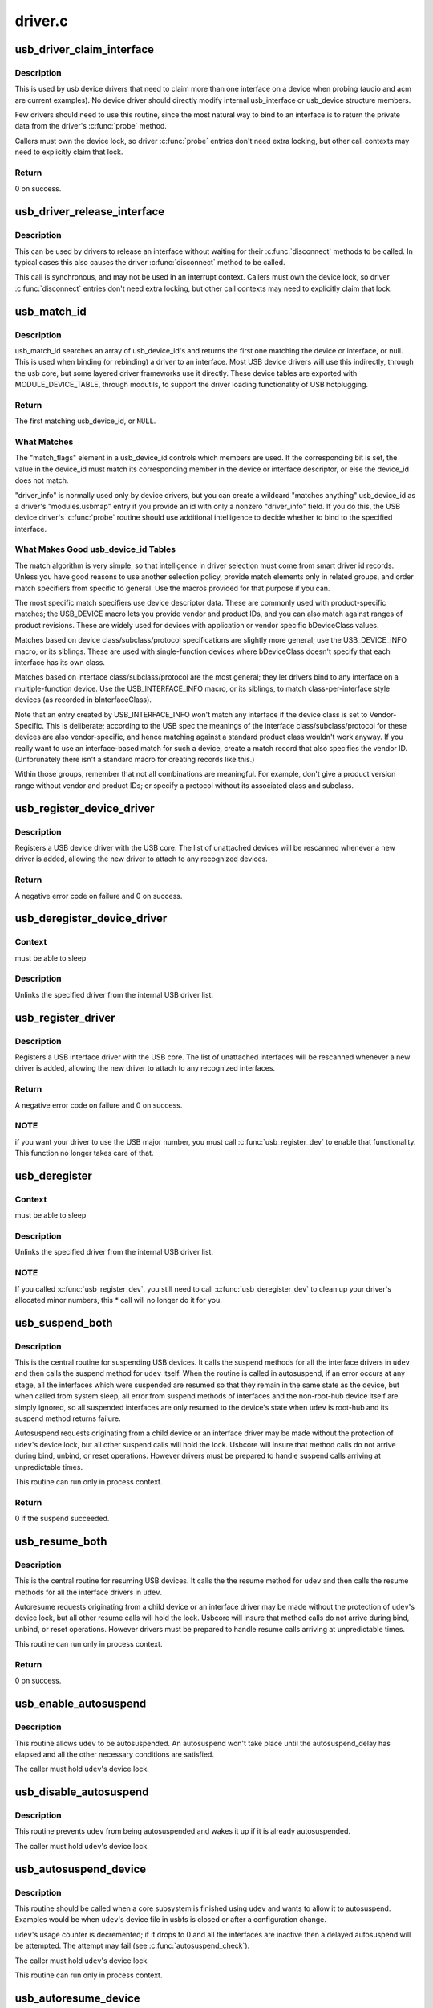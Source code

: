 .. -*- coding: utf-8; mode: rst -*-

========
driver.c
========


.. _`usb_driver_claim_interface`:

usb_driver_claim_interface
==========================

.. c:function:: int usb_driver_claim_interface (struct usb_driver *driver, struct usb_interface *iface, void *priv)

    bind a driver to an interface

    :param struct usb_driver \*driver:
        the driver to be bound

    :param struct usb_interface \*iface:
        the interface to which it will be bound; must be in the
        usb device's active configuration

    :param void \*priv:
        driver data associated with that interface



.. _`usb_driver_claim_interface.description`:

Description
-----------

This is used by usb device drivers that need to claim more than one
interface on a device when probing (audio and acm are current examples).
No device driver should directly modify internal usb_interface or
usb_device structure members.

Few drivers should need to use this routine, since the most natural
way to bind to an interface is to return the private data from
the driver's :c:func:`probe` method.

Callers must own the device lock, so driver :c:func:`probe` entries don't need
extra locking, but other call contexts may need to explicitly claim that
lock.



.. _`usb_driver_claim_interface.return`:

Return
------

0 on success.



.. _`usb_driver_release_interface`:

usb_driver_release_interface
============================

.. c:function:: void usb_driver_release_interface (struct usb_driver *driver, struct usb_interface *iface)

    unbind a driver from an interface

    :param struct usb_driver \*driver:
        the driver to be unbound

    :param struct usb_interface \*iface:
        the interface from which it will be unbound



.. _`usb_driver_release_interface.description`:

Description
-----------

This can be used by drivers to release an interface without waiting
for their :c:func:`disconnect` methods to be called.  In typical cases this
also causes the driver :c:func:`disconnect` method to be called.

This call is synchronous, and may not be used in an interrupt context.
Callers must own the device lock, so driver :c:func:`disconnect` entries don't
need extra locking, but other call contexts may need to explicitly claim
that lock.



.. _`usb_match_id`:

usb_match_id
============

.. c:function:: const struct usb_device_id *usb_match_id (struct usb_interface *interface, const struct usb_device_id *id)

    find first usb_device_id matching device or interface

    :param struct usb_interface \*interface:
        the interface of interest

    :param const struct usb_device_id \*id:
        array of usb_device_id structures, terminated by zero entry



.. _`usb_match_id.description`:

Description
-----------

usb_match_id searches an array of usb_device_id's and returns
the first one matching the device or interface, or null.
This is used when binding (or rebinding) a driver to an interface.
Most USB device drivers will use this indirectly, through the usb core,
but some layered driver frameworks use it directly.
These device tables are exported with MODULE_DEVICE_TABLE, through
modutils, to support the driver loading functionality of USB hotplugging.



.. _`usb_match_id.return`:

Return
------

The first matching usb_device_id, or ``NULL``\ .



.. _`usb_match_id.what-matches`:

What Matches
------------


The "match_flags" element in a usb_device_id controls which
members are used.  If the corresponding bit is set, the
value in the device_id must match its corresponding member
in the device or interface descriptor, or else the device_id
does not match.

"driver_info" is normally used only by device drivers,
but you can create a wildcard "matches anything" usb_device_id
as a driver's "modules.usbmap" entry if you provide an id with
only a nonzero "driver_info" field.  If you do this, the USB device
driver's :c:func:`probe` routine should use additional intelligence to
decide whether to bind to the specified interface.



.. _`usb_match_id.what-makes-good-usb_device_id-tables`:

What Makes Good usb_device_id Tables
------------------------------------


The match algorithm is very simple, so that intelligence in
driver selection must come from smart driver id records.
Unless you have good reasons to use another selection policy,
provide match elements only in related groups, and order match
specifiers from specific to general.  Use the macros provided
for that purpose if you can.

The most specific match specifiers use device descriptor
data.  These are commonly used with product-specific matches;
the USB_DEVICE macro lets you provide vendor and product IDs,
and you can also match against ranges of product revisions.
These are widely used for devices with application or vendor
specific bDeviceClass values.

Matches based on device class/subclass/protocol specifications
are slightly more general; use the USB_DEVICE_INFO macro, or
its siblings.  These are used with single-function devices
where bDeviceClass doesn't specify that each interface has
its own class.

Matches based on interface class/subclass/protocol are the
most general; they let drivers bind to any interface on a
multiple-function device.  Use the USB_INTERFACE_INFO
macro, or its siblings, to match class-per-interface style
devices (as recorded in bInterfaceClass).

Note that an entry created by USB_INTERFACE_INFO won't match
any interface if the device class is set to Vendor-Specific.
This is deliberate; according to the USB spec the meanings of
the interface class/subclass/protocol for these devices are also
vendor-specific, and hence matching against a standard product
class wouldn't work anyway.  If you really want to use an
interface-based match for such a device, create a match record
that also specifies the vendor ID.  (Unforunately there isn't a
standard macro for creating records like this.)

Within those groups, remember that not all combinations are
meaningful.  For example, don't give a product version range
without vendor and product IDs; or specify a protocol without
its associated class and subclass.



.. _`usb_register_device_driver`:

usb_register_device_driver
==========================

.. c:function:: int usb_register_device_driver (struct usb_device_driver *new_udriver, struct module *owner)

    register a USB device (not interface) driver

    :param struct usb_device_driver \*new_udriver:
        USB operations for the device driver

    :param struct module \*owner:
        module owner of this driver.



.. _`usb_register_device_driver.description`:

Description
-----------

Registers a USB device driver with the USB core.  The list of
unattached devices will be rescanned whenever a new driver is
added, allowing the new driver to attach to any recognized devices.



.. _`usb_register_device_driver.return`:

Return
------

A negative error code on failure and 0 on success.



.. _`usb_deregister_device_driver`:

usb_deregister_device_driver
============================

.. c:function:: void usb_deregister_device_driver (struct usb_device_driver *udriver)

    unregister a USB device (not interface) driver

    :param struct usb_device_driver \*udriver:
        USB operations of the device driver to unregister



.. _`usb_deregister_device_driver.context`:

Context
-------

must be able to sleep



.. _`usb_deregister_device_driver.description`:

Description
-----------

Unlinks the specified driver from the internal USB driver list.



.. _`usb_register_driver`:

usb_register_driver
===================

.. c:function:: int usb_register_driver (struct usb_driver *new_driver, struct module *owner, const char *mod_name)

    register a USB interface driver

    :param struct usb_driver \*new_driver:
        USB operations for the interface driver

    :param struct module \*owner:
        module owner of this driver.

    :param const char \*mod_name:
        module name string



.. _`usb_register_driver.description`:

Description
-----------

Registers a USB interface driver with the USB core.  The list of
unattached interfaces will be rescanned whenever a new driver is
added, allowing the new driver to attach to any recognized interfaces.



.. _`usb_register_driver.return`:

Return
------

A negative error code on failure and 0 on success.



.. _`usb_register_driver.note`:

NOTE
----

if you want your driver to use the USB major number, you must call
:c:func:`usb_register_dev` to enable that functionality.  This function no longer
takes care of that.



.. _`usb_deregister`:

usb_deregister
==============

.. c:function:: void usb_deregister (struct usb_driver *driver)

    unregister a USB interface driver

    :param struct usb_driver \*driver:
        USB operations of the interface driver to unregister



.. _`usb_deregister.context`:

Context
-------

must be able to sleep



.. _`usb_deregister.description`:

Description
-----------

Unlinks the specified driver from the internal USB driver list.



.. _`usb_deregister.note`:

NOTE
----

If you called :c:func:`usb_register_dev`, you still need to call
:c:func:`usb_deregister_dev` to clean up your driver's allocated minor numbers,
this * call will no longer do it for you.



.. _`usb_suspend_both`:

usb_suspend_both
================

.. c:function:: int usb_suspend_both (struct usb_device *udev, pm_message_t msg)

    suspend a USB device and its interfaces

    :param struct usb_device \*udev:
        the usb_device to suspend

    :param pm_message_t msg:
        Power Management message describing this state transition



.. _`usb_suspend_both.description`:

Description
-----------

This is the central routine for suspending USB devices.  It calls the
suspend methods for all the interface drivers in ``udev`` and then calls
the suspend method for ``udev`` itself.  When the routine is called in
autosuspend, if an error occurs at any stage, all the interfaces
which were suspended are resumed so that they remain in the same
state as the device, but when called from system sleep, all error
from suspend methods of interfaces and the non-root-hub device itself
are simply ignored, so all suspended interfaces are only resumed
to the device's state when ``udev`` is root-hub and its suspend method
returns failure.

Autosuspend requests originating from a child device or an interface
driver may be made without the protection of ``udev``\ 's device lock, but
all other suspend calls will hold the lock.  Usbcore will insure that
method calls do not arrive during bind, unbind, or reset operations.
However drivers must be prepared to handle suspend calls arriving at
unpredictable times.

This routine can run only in process context.



.. _`usb_suspend_both.return`:

Return
------

0 if the suspend succeeded.



.. _`usb_resume_both`:

usb_resume_both
===============

.. c:function:: int usb_resume_both (struct usb_device *udev, pm_message_t msg)

    resume a USB device and its interfaces

    :param struct usb_device \*udev:
        the usb_device to resume

    :param pm_message_t msg:
        Power Management message describing this state transition



.. _`usb_resume_both.description`:

Description
-----------

This is the central routine for resuming USB devices.  It calls the
the resume method for ``udev`` and then calls the resume methods for all
the interface drivers in ``udev``\ .

Autoresume requests originating from a child device or an interface
driver may be made without the protection of ``udev``\ 's device lock, but
all other resume calls will hold the lock.  Usbcore will insure that
method calls do not arrive during bind, unbind, or reset operations.
However drivers must be prepared to handle resume calls arriving at
unpredictable times.

This routine can run only in process context.



.. _`usb_resume_both.return`:

Return
------

0 on success.



.. _`usb_enable_autosuspend`:

usb_enable_autosuspend
======================

.. c:function:: void usb_enable_autosuspend (struct usb_device *udev)

    allow a USB device to be autosuspended

    :param struct usb_device \*udev:
        the USB device which may be autosuspended



.. _`usb_enable_autosuspend.description`:

Description
-----------

This routine allows ``udev`` to be autosuspended.  An autosuspend won't
take place until the autosuspend_delay has elapsed and all the other
necessary conditions are satisfied.

The caller must hold ``udev``\ 's device lock.



.. _`usb_disable_autosuspend`:

usb_disable_autosuspend
=======================

.. c:function:: void usb_disable_autosuspend (struct usb_device *udev)

    prevent a USB device from being autosuspended

    :param struct usb_device \*udev:
        the USB device which may not be autosuspended



.. _`usb_disable_autosuspend.description`:

Description
-----------

This routine prevents ``udev`` from being autosuspended and wakes it up
if it is already autosuspended.

The caller must hold ``udev``\ 's device lock.



.. _`usb_autosuspend_device`:

usb_autosuspend_device
======================

.. c:function:: void usb_autosuspend_device (struct usb_device *udev)

    delayed autosuspend of a USB device and its interfaces

    :param struct usb_device \*udev:
        the usb_device to autosuspend



.. _`usb_autosuspend_device.description`:

Description
-----------

This routine should be called when a core subsystem is finished using
``udev`` and wants to allow it to autosuspend.  Examples would be when
``udev``\ 's device file in usbfs is closed or after a configuration change.

``udev``\ 's usage counter is decremented; if it drops to 0 and all the
interfaces are inactive then a delayed autosuspend will be attempted.
The attempt may fail (see :c:func:`autosuspend_check`).

The caller must hold ``udev``\ 's device lock.

This routine can run only in process context.



.. _`usb_autoresume_device`:

usb_autoresume_device
=====================

.. c:function:: int usb_autoresume_device (struct usb_device *udev)

    immediately autoresume a USB device and its interfaces

    :param struct usb_device \*udev:
        the usb_device to autoresume



.. _`usb_autoresume_device.description`:

Description
-----------

This routine should be called when a core subsystem wants to use ``udev``
and needs to guarantee that it is not suspended.  No autosuspend will
occur until :c:func:`usb_autosuspend_device` is called.  (Note that this will
not prevent suspend events originating in the PM core.)  Examples would
be when ``udev``\ 's device file in usbfs is opened or when a remote-wakeup
request is received.

``udev``\ 's usage counter is incremented to prevent subsequent autosuspends.
However if the autoresume fails then the usage counter is re-decremented.

The caller must hold ``udev``\ 's device lock.

This routine can run only in process context.



.. _`usb_autoresume_device.return`:

Return
------

0 on success. A negative error code otherwise.



.. _`usb_autopm_put_interface`:

usb_autopm_put_interface
========================

.. c:function:: void usb_autopm_put_interface (struct usb_interface *intf)

    decrement a USB interface's PM-usage counter

    :param struct usb_interface \*intf:
        the usb_interface whose counter should be decremented



.. _`usb_autopm_put_interface.description`:

Description
-----------

This routine should be called by an interface driver when it is
finished using ``intf`` and wants to allow it to autosuspend.  A typical
example would be a character-device driver when its device file is
closed.

The routine decrements ``intf``\ 's usage counter.  When the counter reaches
0, a delayed autosuspend request for ``intf``\ 's device is attempted.  The
attempt may fail (see :c:func:`autosuspend_check`).

This routine can run only in process context.



.. _`usb_autopm_put_interface_async`:

usb_autopm_put_interface_async
==============================

.. c:function:: void usb_autopm_put_interface_async (struct usb_interface *intf)

    decrement a USB interface's PM-usage counter

    :param struct usb_interface \*intf:
        the usb_interface whose counter should be decremented



.. _`usb_autopm_put_interface_async.description`:

Description
-----------

This routine does much the same thing as :c:func:`usb_autopm_put_interface`:
It decrements ``intf``\ 's usage counter and schedules a delayed
autosuspend request if the counter is <= 0.  The difference is that it
does not perform any synchronization; callers should hold a private
lock and handle all synchronization issues themselves.

Typically a driver would call this routine during an URB's completion
handler, if no more URBs were pending.

This routine can run in atomic context.



.. _`usb_autopm_put_interface_no_suspend`:

usb_autopm_put_interface_no_suspend
===================================

.. c:function:: void usb_autopm_put_interface_no_suspend (struct usb_interface *intf)

    decrement a USB interface's PM-usage counter

    :param struct usb_interface \*intf:
        the usb_interface whose counter should be decremented



.. _`usb_autopm_put_interface_no_suspend.description`:

Description
-----------

This routine decrements ``intf``\ 's usage counter but does not carry out an
autosuspend.

This routine can run in atomic context.



.. _`usb_autopm_get_interface`:

usb_autopm_get_interface
========================

.. c:function:: int usb_autopm_get_interface (struct usb_interface *intf)

    increment a USB interface's PM-usage counter

    :param struct usb_interface \*intf:
        the usb_interface whose counter should be incremented



.. _`usb_autopm_get_interface.description`:

Description
-----------

This routine should be called by an interface driver when it wants to
use ``intf`` and needs to guarantee that it is not suspended.  In addition,
the routine prevents ``intf`` from being autosuspended subsequently.  (Note
that this will not prevent suspend events originating in the PM core.)
This prevention will persist until :c:func:`usb_autopm_put_interface` is called
or ``intf`` is unbound.  A typical example would be a character-device
driver when its device file is opened.

``intf``\ 's usage counter is incremented to prevent subsequent autosuspends.
However if the autoresume fails then the counter is re-decremented.

This routine can run only in process context.



.. _`usb_autopm_get_interface.return`:

Return
------

0 on success.



.. _`usb_autopm_get_interface_async`:

usb_autopm_get_interface_async
==============================

.. c:function:: int usb_autopm_get_interface_async (struct usb_interface *intf)

    increment a USB interface's PM-usage counter

    :param struct usb_interface \*intf:
        the usb_interface whose counter should be incremented



.. _`usb_autopm_get_interface_async.description`:

Description
-----------

This routine does much the same thing as
:c:func:`usb_autopm_get_interface`: It increments ``intf``\ 's usage counter and
queues an autoresume request if the device is suspended.  The
differences are that it does not perform any synchronization (callers
should hold a private lock and handle all synchronization issues
themselves), and it does not autoresume the device directly (it only
queues a request).  After a successful call, the device may not yet be
resumed.

This routine can run in atomic context.



.. _`usb_autopm_get_interface_async.return`:

Return
------

0 on success. A negative error code otherwise.



.. _`usb_autopm_get_interface_no_resume`:

usb_autopm_get_interface_no_resume
==================================

.. c:function:: void usb_autopm_get_interface_no_resume (struct usb_interface *intf)

    increment a USB interface's PM-usage counter

    :param struct usb_interface \*intf:
        the usb_interface whose counter should be incremented



.. _`usb_autopm_get_interface_no_resume.description`:

Description
-----------

This routine increments ``intf``\ 's usage counter but does not carry out an
autoresume.

This routine can run in atomic context.

